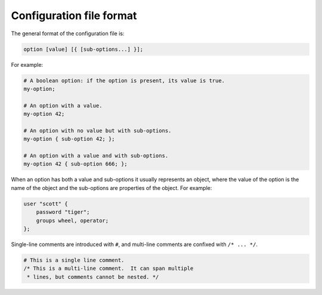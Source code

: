 Configuration file format
=========================

The general format of the configuration file is:

.. code-block::

    option [value] [{ [sub-options...] }];

For example:

.. code-block::

    # A boolean option: if the option is present, its value is true.
    my-option;

    # An option with a value.
    my-option 42;

    # An option with no value but with sub-options.
    my-option { sub-option 42; };

    # An option with a value and with sub-options.
    my-option 42 { sub-option 666; };

When an option has both a value and sub-options it usually represents
an object, where the value of the option is the name of the object
and the sub-options are properties of the object. For example:

.. code-block::

    user "scott" {
        password "tiger";
        groups wheel, operator;
    };

Single-line comments are introduced with ``#``, and multi-line comments
are confixed with ``/* ... */``.

.. code-block::

    # This is a single line comment.
    /* This is a multi-line comment.  It can span multiple
     * lines, but comments cannot be nested. */
